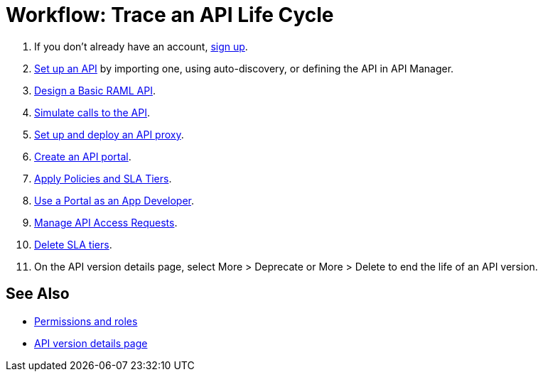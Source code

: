 = Workflow: Trace an API Life Cycle
:keywords: walkthrough, api, tutorial

. If you don't already have an account, link:https://anypoint.mulesoft.com/accounts/#/signup[sign up].
. link:/api-manager/tutorial-set-up-an-api[Set up an API] by importing one, using auto-discovery, or defining the API in API Manager.
. link:/api-manager/design-a-raml-api-task[Design a Basic RAML API].
. link:/api-manager/simulate-api-task[Simulate calls to the API].
. link:/api-manager/tutorial-set-up-and-deploy-an-api-proxy[Set up and deploy an API proxy].
. link:/api-manager/tutorial-create-an-api-portal[Create an API portal].
. link:/api-manager/tutorial-manage-an-api[Apply Policies and SLA Tiers].
. link:/api-manager/tutorial-use-a-portal-as-an-app-developer[Use a Portal as an App Developer].
. link:/api-manager/tutorial-manage-consuming-applications[Manage API Access Requests].
. link:/api-manager/delete-sla-tier-task[Delete SLA tiers].
. On the API version details page, select More > Deprecate or More > Delete to end the life of an API version.

== See Also

* link:/access-management/roles[Permissions and roles]
* link:/api-manager/tutorial-set-up-and-deploy-an-api-proxy[API version details page]